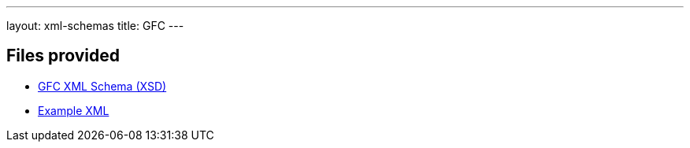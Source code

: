---
layout: xml-schemas
title: GFC
---

== Files provided

* link:gfc.xsd[GFC XML Schema (XSD)]
* link:resources/example/G_3.xml[Example XML]
